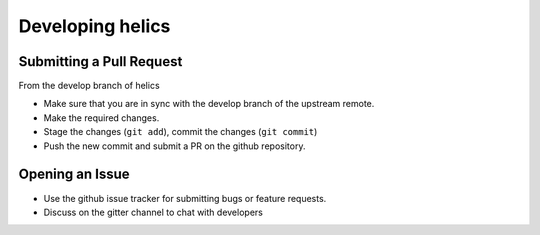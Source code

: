 
Developing helics
=================

Submitting a Pull Request
-------------------------

From the develop branch of helics

- Make sure that you are in sync with the develop branch of the upstream remote.
- Make the required changes.
- Stage the changes (``git add``), commit the changes (``git commit``)
- Push the new commit and submit a PR on the github repository.

Opening an Issue
----------------

- Use the github issue tracker for submitting bugs or feature requests.
- Discuss on the gitter channel to chat with developers


